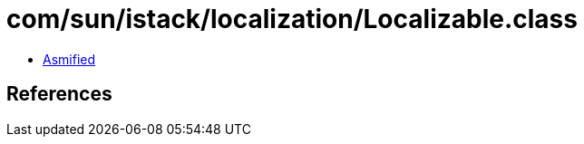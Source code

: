 = com/sun/istack/localization/Localizable.class

 - link:Localizable-asmified.java[Asmified]

== References

